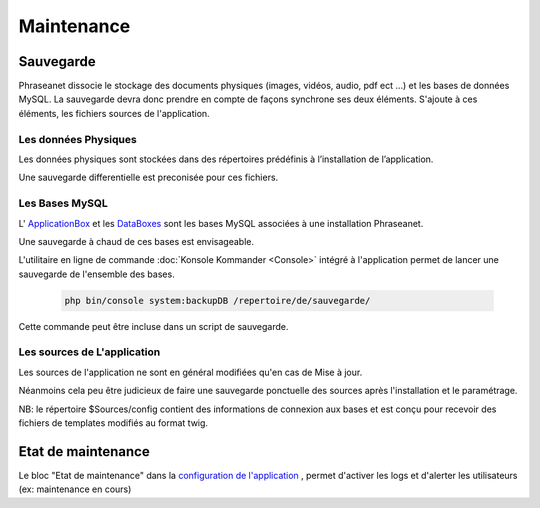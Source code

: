 Maintenance
===========

Sauvegarde
----------

Phraseanet dissocie le stockage des documents physiques
(images, vidéos, audio, pdf ect ...) et les bases de données MySQL.
La sauvegarde devra donc prendre en compte de façons synchrone ses
deux éléments.
S'ajoute à ces éléments, les fichiers sources de l'application.

Les données Physiques
*********************

Les données physiques sont stockées dans des répertoires prédéfinis à
l’installation de l’application.

Une sauvegarde differentielle est preconisée pour ces fichiers.


Les Bases MySQL
***************

L' `ApplicationBox <index.html?highlight=ApplicationBoxes>`_ et les 
`DataBoxes <index.html?highlight=DataBoxes>`_ sont les bases MySQL associées
à une installation Phraseanet.

Une sauvegarde à chaud de ces bases est envisageable.

L'utilitaire en ligne de commande :doc:`Konsole Kommander <Console>`
intégré à l'application permet de lancer une sauvegarde de l'ensemble des bases.

  .. code-block:: bash

      php bin/console system:backupDB /repertoire/de/sauvegarde/


Cette commande peut être incluse dans un script de sauvegarde.


Les sources de L'application
****************************

Les sources de l'application ne sont en général modifiées qu'en cas de 
Mise à jour.

Néanmoins cela peu être judicieux de faire une sauvegarde ponctuelle
des sources après l'installation et le paramétrage.

NB: le répertoire $Sources/config contient des informations de connexion
aux bases et est conçu pour recevoir des fichiers de templates modifiés
au format twig.

Etat de maintenance
-------------------

Le bloc "Etat de maintenance" dans la 
`configuration de l'application <../User/Manuel/Administration.html#setup>`_
, permet d'activer les logs et d'alerter les utilisateurs
(ex: maintenance en cours)